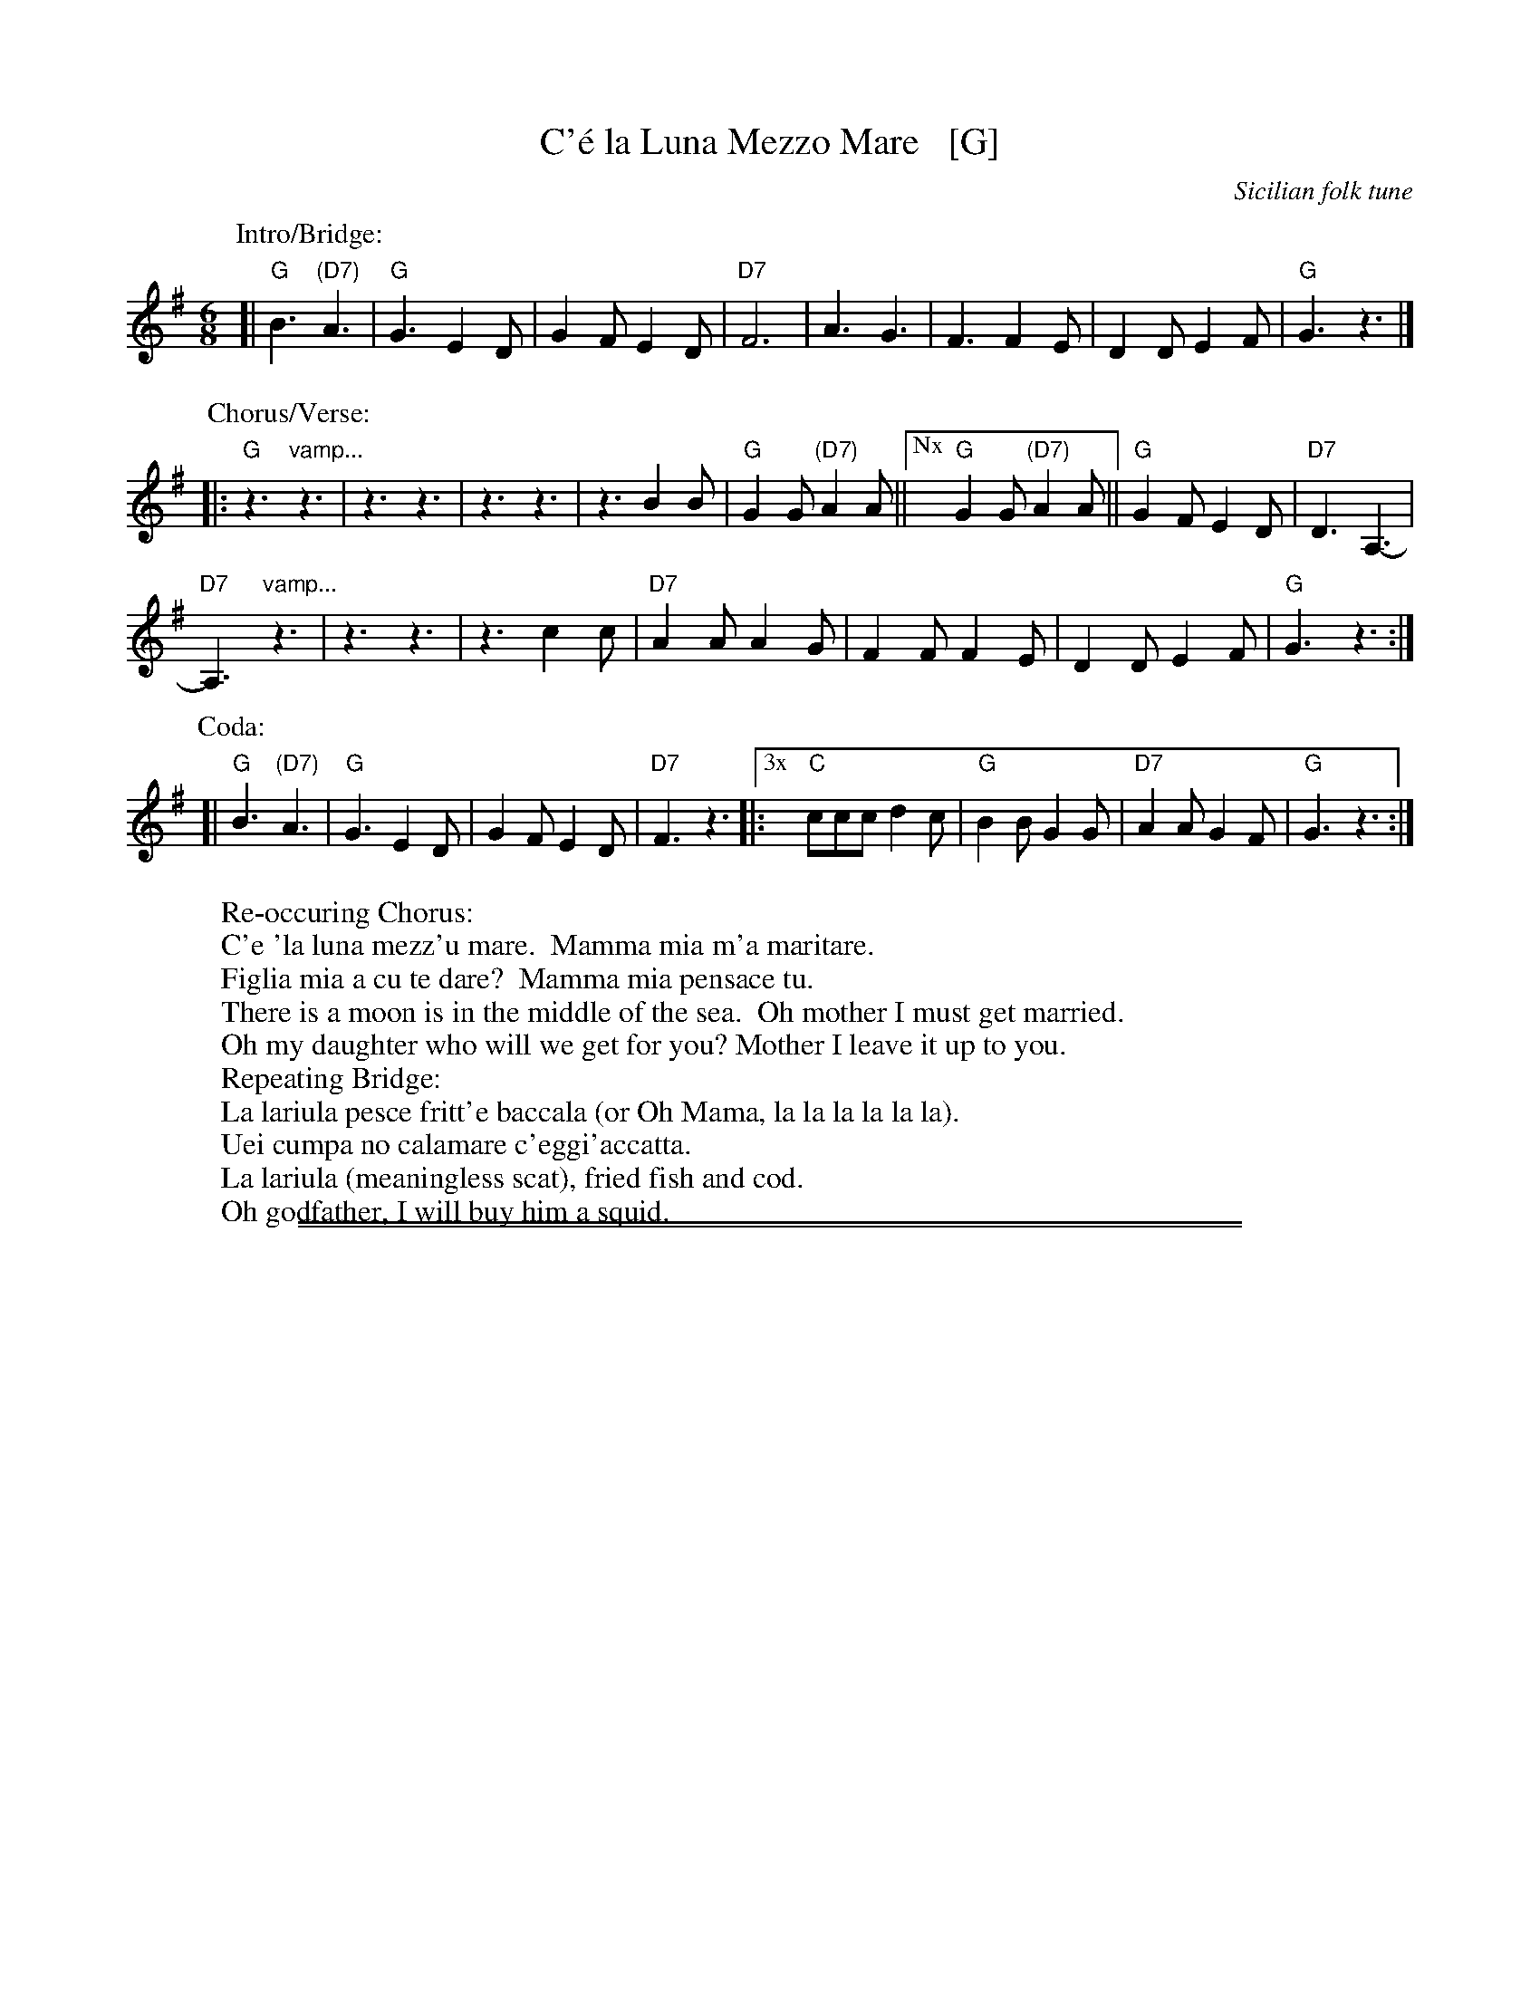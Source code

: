 
X: 1
T: C'\'e la Luna Mezzo Mare   [G]
O: Sicilian folk tune
R: jig, tarantella
Z: 2010 John Chambers <jc:trillian.mit.edu>
S: https://www.youtube.com/watch?v=n9FMvfvkBro [Lou Monte]
S: https://www.youtube.com/watch?v=Pflp9MdhXSM [Patrizio Buanne]
S: https://www.youtube.com/watch?v=yb2KwewOBEA [Dean Martin]
S: https://www.youtube.com/watch?v=onr3Kn7UUgE [Toni di Marti]
M: 6/8
L: 1/8
K: G
%
P: Intro/Bridge:
[|\
"G"B3 "(D7)"A3 | "G"G3 E2D | G2F E2D | "D7"F6 |\
A3 G3 | F3 F2E | D2D E2F | "G"G3 z3 |]
%
P: Chorus/Verse:
|:\
"G"z3 "vamp..."z3 | z3 z3 | z3 z3 | z3 B2B |\
"G"G2G "(D7)"A2A ||["Nx" "G"G2G "(D7)"A2A || "G"G2F E2D | "D7"D3 A,3- |
"D7"A,3 "vamp..."z3 | z3 z3 | z3 c2c |\
"D7"A2A A2G | F2F F2E | D2D E2F | "G"G3 z3 :|
%
P: Coda:
%  "G"B3 "(D7)"A3 | "G"G3- G2B | "G7"c2B A2B |  "C"c3 z3 |: 	% Common version
[| "G"B3 "(D7)"A3 | "G"G3  E2D |     G2F E2D | "D7"F3 z3 |:\	% Louis Tancredo's version
["3x" "C"ccc  d2c | "G"B2B G2G | "D7"A2A G2F |  "G"G3 z3 :|
%
W:Re-occuring Chorus:
W:     C'e 'la luna mezz'u mare.  Mamma mia m'a maritare.
W:     Figlia mia a cu te dare?  Mamma mia pensace tu.
W:          There is a moon is in the middle of the sea.  Oh mother I must get married.
W:          Oh my daughter who will we get for you? Mother I leave it up to you.
W:Repeating Bridge:
W:     La lariula pesce fritt'e baccala (or Oh Mama, la la la la la la).
W:     Uei cumpa no calamare c'eggi'accatta.
W:          La lariula (meaningless scat), fried fish and cod.
W:          Oh godfather, I will buy him a squid.

%%sep 1 1 500
%%sep 1 1 500

X: 2
T: (C'\'e la) Luna Mezzo Mare   [D]
O: Sicilian folk tune
R: jig, tarantella
Z: 2010 John Chambers <jc:trillian.mit.edu>
S: https://www.youtube.com/watch?v=n9FMvfvkBro [Lou Monte]
S: https://www.youtube.com/watch?v=Pflp9MdhXSM [Patrizio Buanne]
S: https://www.youtube.com/watch?v=yb2KwewOBEA [Dean Martin]
S: https://www.youtube.com/watch?v=onr3Kn7UUgE [Toni di Marti]
M: 6/8
L: 1/8
K: D
%
P: Intro/Bridge:
[|\
"D"f3 "(A7)"e3 | "D"d3 B2A | d2c B2A | "A7"c6 |\
e3 d3 | c3 c2B | A2A B2c | "D"d3 z3 |]
%
P: Chorus/Verse:
|:\
z3 z3 | z3 z3 | z3 z3 | z3 f2f |\
"D"d2d "(A7)"e2e ||["Nx" "D"d2d "(A7)"e2e || "D"d2c B2A | "A7"A3 E3- |
E3 z3 | z3 z3 | z3 g2g |\
"A7"e2e e2d | c2c c2B | A2A B2c | "D"d3 z3 :|
%
P: Coda:
[|\
"D"f3 "(A7)"e3 | "D"d3 z2f | "D7"g2f e2f | "G"g3 z3 |:\
["Nx" "G"g2g a2g | "D"f2f d2d | "A7"e2e d2c | "D"d3 z3 :|

%X: 0
%K:
%%begintext align
%% The "vamp" sections of rests go until the singer comes in.
%% "Nx" means the singer will sing it N times, but you don't know N.
%% The Coda may be sung after every chorus, or only the last time.
%% Singers are often very loose with the melody.
%%endtext

